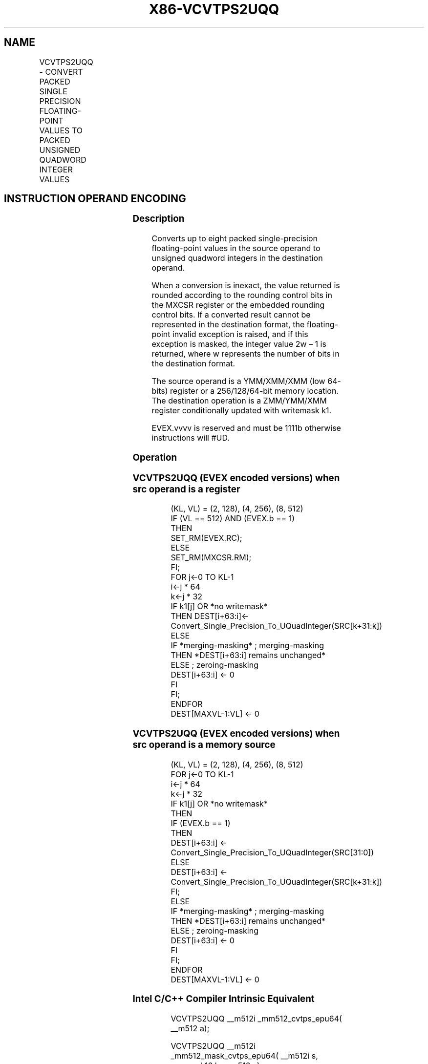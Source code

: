 .nh
.TH "X86-VCVTPS2UQQ" "7" "May 2019" "TTMO" "Intel x86-64 ISA Manual"
.SH NAME
VCVTPS2UQQ - CONVERT PACKED SINGLE PRECISION FLOATING-POINT VALUES TO PACKED UNSIGNED QUADWORD INTEGER VALUES
.TS
allbox;
l l l l l 
l l l l l .
\fB\fCOpcode/Instruction\fR	\fB\fCOp/En\fR	\fB\fC64/32 bit Mode Support\fR	\fB\fCCPUID Feature Flag\fR	\fB\fCDescription\fR
T{
EVEX.128.66.0F.W0 79 /r VCVTPS2UQQ xmm1 {k1}{z}, xmm2/m64/m32bcst
T}
	A	V/V	AVX512VL AVX512DQ	T{
Convert two packed single precision floating\-point values from zmm2/m64/m32bcst to two packed unsigned quadword values in zmm1 subject to writemask k1.
T}
T{
EVEX.256.66.0F.W0 79 /r VCVTPS2UQQ ymm1 {k1}{z}, xmm2/m128/m32bcst
T}
	A	V/V	AVX512VL AVX512DQ	T{
Convert four packed single precision floating\-point values from xmm2/m128/m32bcst to four packed unsigned quadword values in ymm1 subject to writemask k1.
T}
T{
EVEX.512.66.0F.W0 79 /r VCVTPS2UQQ zmm1 {k1}{z}, ymm2/m256/m32bcst{er}
T}
	A	V/V	AVX512DQ	T{
Convert eight packed single precision floating\-point values from ymm2/m256/m32bcst to eight packed unsigned quadword values in zmm1 subject to writemask k1.
T}
.TE

.SH INSTRUCTION OPERAND ENCODING
.TS
allbox;
l l l l l l 
l l l l l l .
Op/En	Tuple Type	Operand 1	Operand 2	Operand 3	Operand 4
A	Half	ModRM:reg (w)	ModRM:r/m (r)	NA	NA
.TE

.SS Description
.PP
Converts up to eight packed single\-precision floating\-point values in
the source operand to unsigned quadword integers in the destination
operand.

.PP
When a conversion is inexact, the value returned is rounded according to
the rounding control bits in the MXCSR register or the embedded rounding
control bits. If a converted result cannot be represented in the
destination format, the floating\-point invalid exception is raised, and
if this exception is masked, the integer value 2w – 1 is returned, where
w represents the number of bits in the destination format.

.PP
The source operand is a YMM/XMM/XMM (low 64\- bits) register or a
256/128/64\-bit memory location. The destination operation is a
ZMM/YMM/XMM register conditionally updated with writemask k1.

.PP
EVEX.vvvv is reserved and must be 1111b otherwise instructions will
#UD.

.SS Operation
.SS VCVTPS2UQQ (EVEX encoded versions) when src operand is a register
.PP
.RS

.nf
(KL, VL) = (2, 128), (4, 256), (8, 512)
IF (VL == 512) AND (EVEX.b == 1)
    THEN
        SET\_RM(EVEX.RC);
    ELSE
        SET\_RM(MXCSR.RM);
FI;
FOR j←0 TO KL\-1
    i←j * 64
    k←j * 32
    IF k1[j] OR *no writemask*
        THEN DEST[i+63:i]←
            Convert\_Single\_Precision\_To\_UQuadInteger(SRC[k+31:k])
        ELSE
            IF *merging\-masking* ; merging\-masking
                THEN *DEST[i+63:i] remains unchanged*
                ELSE ; zeroing\-masking
                    DEST[i+63:i] ← 0
            FI
    FI;
ENDFOR
DEST[MAXVL\-1:VL] ← 0

.fi
.RE

.SS VCVTPS2UQQ (EVEX encoded versions) when src operand is a memory source
.PP
.RS

.nf
(KL, VL) = (2, 128), (4, 256), (8, 512)
FOR j←0 TO KL\-1
    i←j * 64
    k←j * 32
    IF k1[j] OR *no writemask*
        THEN
            IF (EVEX.b == 1)
                THEN
                    DEST[i+63:i] ←
            Convert\_Single\_Precision\_To\_UQuadInteger(SRC[31:0])
                ELSE
                    DEST[i+63:i] ←
            Convert\_Single\_Precision\_To\_UQuadInteger(SRC[k+31:k])
            FI;
        ELSE
            IF *merging\-masking* ; merging\-masking
                THEN *DEST[i+63:i] remains unchanged*
                ELSE ; zeroing\-masking
                    DEST[i+63:i] ← 0
            FI
    FI;
ENDFOR
DEST[MAXVL\-1:VL] ← 0

.fi
.RE

.SS Intel C/C++ Compiler Intrinsic Equivalent
.PP
.RS

.nf
VCVTPS2UQQ \_\_m512i \_mm512\_cvtps\_epu64( \_\_m512 a);

VCVTPS2UQQ \_\_m512i \_mm512\_mask\_cvtps\_epu64( \_\_m512i s, \_\_mmask16 k, \_\_m512 a);

VCVTPS2UQQ \_\_m512i \_mm512\_maskz\_cvtps\_epu64( \_\_mmask16 k, \_\_m512 a);

VCVTPS2UQQ \_\_m512i \_mm512\_cvt\_roundps\_epu64( \_\_m512 a, int r);

VCVTPS2UQQ \_\_m512i \_mm512\_mask\_cvt\_roundps\_epu64( \_\_m512i s, \_\_mmask16 k, \_\_m512 a, int r);

VCVTPS2UQQ \_\_m512i \_mm512\_maskz\_cvt\_roundps\_epu64( \_\_mmask16 k, \_\_m512 a, int r);

VCVTPS2UQQ \_\_m256i \_mm256\_cvtps\_epu64( \_\_m256 a);

VCVTPS2UQQ \_\_m256i \_mm256\_mask\_cvtps\_epu64( \_\_m256i s, \_\_mmask8 k, \_\_m256 a);

VCVTPS2UQQ \_\_m256i \_mm256\_maskz\_cvtps\_epu64( \_\_mmask8 k, \_\_m256 a);

VCVTPS2UQQ \_\_m128i \_mm\_cvtps\_epu64( \_\_m128 a);

VCVTPS2UQQ \_\_m128i \_mm\_mask\_cvtps\_epu64( \_\_m128i s, \_\_mmask8 k, \_\_m128 a);

VCVTPS2UQQ \_\_m128i \_mm\_maskz\_cvtps\_epu64( \_\_mmask8 k, \_\_m128 a);

.fi
.RE

.SS SIMD Floating\-Point Exceptions
.PP
Invalid, Precision

.SS Other Exceptions
.PP
EVEX\-encoded instructions, see Exceptions Type E3

.TS
allbox;
l l 
l l .
#UD	If EVEX.vvvv != 1111B.
.TE

.SH SEE ALSO
.PP
x86\-manpages(7) for a list of other x86\-64 man pages.

.SH COLOPHON
.PP
This UNOFFICIAL, mechanically\-separated, non\-verified reference is
provided for convenience, but it may be incomplete or broken in
various obvious or non\-obvious ways. Refer to Intel® 64 and IA\-32
Architectures Software Developer’s Manual for anything serious.

.br
This page is generated by scripts; therefore may contain visual or semantical bugs. Please report them (or better, fix them) on https://github.com/ttmo-O/x86-manpages.

.br
Copyleft TTMO 2020 (Turkish Unofficial Chamber of Reverse Engineers - https://ttmo.re).
